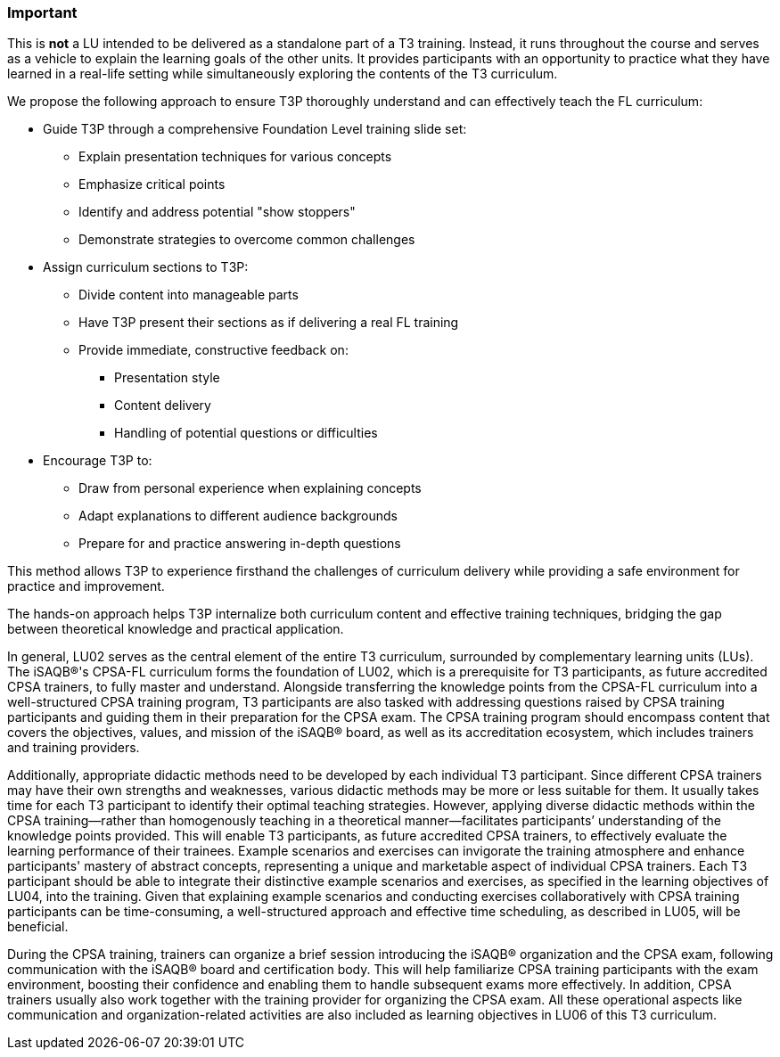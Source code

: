 // tag::EN[]
[discrete]
=== Important
// end::EN[]

////
What are particular important points that a T3 trainer should highlight or prioritize (because it is of outstanding relevance for future trainers).
////

// tag::EN[]
This is *not* a LU intended to be delivered as a standalone part of a T3 training.
Instead, it runs throughout the course and serves as a vehicle to explain the learning goals of the other units.
It provides participants with an opportunity to practice what they have learned in a real-life setting while simultaneously exploring the contents of the T3 curriculum.

We propose the following approach to ensure T3P thoroughly understand and can effectively teach the FL curriculum:

* Guide T3P through a comprehensive Foundation Level training slide set:
** Explain presentation techniques for various concepts
** Emphasize critical points
** Identify and address potential "show stoppers"
** Demonstrate strategies to overcome common challenges

* Assign curriculum sections to T3P:
** Divide content into manageable parts
** Have T3P present their sections as if delivering a real FL training
** Provide immediate, constructive feedback on:
*** Presentation style
*** Content delivery
*** Handling of potential questions or difficulties

* Encourage T3P to:
** Draw from personal experience when explaining concepts
** Adapt explanations to different audience backgrounds
** Prepare for and practice answering in-depth questions

This method allows T3P to experience firsthand the challenges of curriculum delivery while providing a safe environment for practice and improvement.

The hands-on approach helps T3P internalize both curriculum content and effective training techniques, bridging the gap between theoretical knowledge and practical application.


In general, LU02 serves as the central element of the entire T3 curriculum, surrounded by complementary learning units (LUs). The iSAQB®'s CPSA-FL curriculum forms the foundation of LU02, which is a prerequisite for T3 participants, as future accredited CPSA trainers, to fully master and understand.
Alongside transferring the knowledge points from the CPSA-FL curriculum into a well-structured CPSA training program, T3 participants are also tasked with addressing questions raised by CPSA training participants and guiding them in their preparation for the CPSA exam. The CPSA training program should encompass content that covers the objectives, values, and mission of the iSAQB® board, as well as its accreditation ecosystem, which includes trainers and training providers.

Additionally, appropriate didactic methods need to be developed by each individual T3 participant. Since different CPSA trainers may have their own strengths and weaknesses, various didactic methods may be more or less suitable for them. It usually takes time for each T3 participant to identify their optimal teaching strategies. However, applying diverse didactic methods within the CPSA training—rather than homogenously teaching in a theoretical manner—facilitates participants’ understanding of the knowledge points provided.
This will enable T3 participants, as future accredited CPSA trainers, to effectively evaluate the learning performance of their trainees. Example scenarios and exercises can invigorate the training atmosphere and enhance participants' mastery of abstract concepts, representing a unique and marketable aspect of individual CPSA trainers.
Each T3 participant should be able to integrate their distinctive example scenarios and exercises, as specified in the learning objectives of LU04, into the training. Given that explaining example scenarios and conducting exercises collaboratively with CPSA training participants can be time-consuming, a well-structured approach and effective time scheduling, as described in LU05, will be beneficial.

During the CPSA training, trainers can organize a brief session introducing the iSAQB® organization and the CPSA exam, following communication with the iSAQB® board and certification body. This will help familiarize CPSA training participants with the exam environment, boosting their confidence and enabling them to handle subsequent exams more effectively.
In addition, CPSA trainers usually also work together with the training provider for organizing the CPSA exam. All these operational aspects like communication and organization-related activities are also included as learning objectives in LU06 of this T3 curriculum.

// end::EN[]
